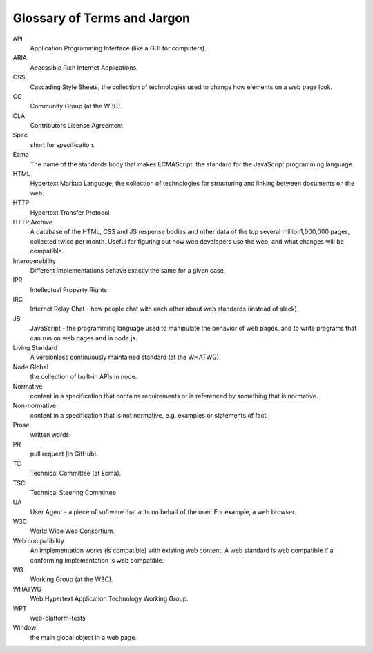 Glossary of Terms and Jargon
----------------------------

API
    Application Programming Interface (like a GUI for computers).
ARIA
    Accessible Rich Internet Applications.
CSS
    Cascading Style Sheets, the collection of technologies used to change how elements on a web page look.
CG
    Community Group (at the W3C).
CLA
    Contributors License Agreement
Spec
    short for specification.
Ecma
    The name of the standards body that makes ECMAScript, the standard for the JavaScript programming language.
HTML
    Hypertext Markup Language, the collection of technologies for structuring and linking between documents on the web.
HTTP
    Hypertext Transfer Protocol
HTTP Archive
    A database of the HTML, CSS and JS response bodies and other data of the top several million1,000,000 pages, collected twice per month.
    Useful for figuring out how web developers use the web, and what changes will be compatible.
Interoperability
    Different implementations behave exactly the same for a given case.
IPR
    Intellectual Property Rights
IRC
    Internet Relay Chat - how people chat with each other about web standards (instead of slack).
JS
    JavaScript - the programming language used to manipulate the behavior of web pages, and to write programs that can run on web pages and in node.js.
Living Standard
    A versionless continuously maintained standard (at the WHATWG).
Node Global
    the collection of built-in APIs in node.
Normative
    content in a specification that contains requirements or is referenced by something that is normative.
Non-normative
    content in a specification that is not normative, e.g. examples or statements of fact.
Prose
    written words.
PR
    pull request (in GitHub).
TC
    Technical Committee (at Ecma).
TSC
    Technical Steering Committee
UA
    User Agent - a piece of software that acts on behalf of the user.
    For example, a web browser.
W3C
    World Wide Web Consortium.
Web compatibility
    An implementation works (is compatible) with existing web content.
    A web standard is web compatible if a conforming implementation is web compatible.
WG
    Working Group (at the W3C).
WHATWG
    Web Hypertext Application Technology Working Group.
WPT
    web-platform-tests
Window
    the main global object in a web page.
